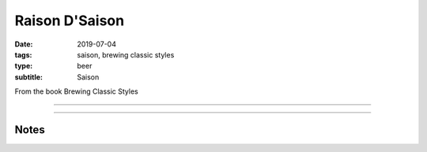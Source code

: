 Raison D'Saison
###############

:date: 2019-07-04
:tags: saison, brewing classic styles
:type: beer
:subtitle: Saison

From the book Brewing Classic Styles

----

.. brew::
    :name: Raison D'Saison
    :style: Saison
    :og: 1.063
    :fg: 1.007
    :abv: 7.4%
    :volume: 5.25 gallons
    :efficiency: 72%
    :boil_length: 90 minutes
    :ibus: 25
    :color: 5.8
    :act_og: 1.064
    :act_fg: 1.008
    :act_abv: 7.4%
    :packaged: 2019-11-17
    :carbonation: 

    .. fermentable:: 77.4%, Pilsen (GE), , 9 lbs
    .. fermentable:: 8.1%, Table Sugar, , 15 oz
    .. fermentable:: 6.5%, Munich, , 12 oz
    .. fermentable:: 6.5%, Wheat, , 12 oz
    .. fermentable:: 1.6%, Crystal 60L, , 3 oz

    .. mashstep:: 1, Infusion, 60, 147F, 157F, 15 qts
    .. mashstep:: 2, Sparge, 15, 168F, -, 4.25 gallons

    .. boil_item:: 60, Table Sugar, 15 oz, -, -
    .. boil_item:: 60, Hallertau, 1.53 oz, 4.5%, 25
    .. boil_item:: 10, Irish Moss, 1 tsp, -, -
    .. boil_item:: 0, Hallertau, 0.93 oz, 4.5%, -

    .. ferm_step:: Primary, 10 Days, 68F

    .. ferm_ingredient:: OYL-028, Primary, 1 pkg

----

Notes
~~~~~
